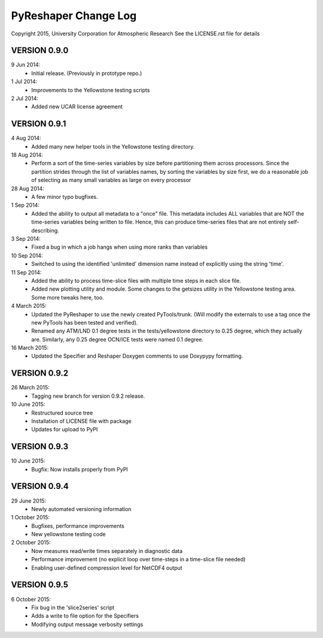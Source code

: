 PyReshaper Change Log
=====================

Copyright 2015, University Corporation for Atmospheric Research
See the LICENSE.rst file for details

VERSION 0.9.0
-------------

9 Jun 2014:
 - Initial release.  (Previously in prototype repo.)

1 Jul 2014:
 - Improvements to the Yellowstone testing scripts

2 Jul 2014:
 - Added new UCAR license agreement


VERSION 0.9.1
-------------
  
4 Aug 2014:
 - Added many new helper tools in the Yellowstone testing directory.
 
18 Aug 2014:
 - Perform a sort of the time-series variables by size before partitioning
   them across processors.  Since the partition strides through the list of
   variables names, by sorting the variables by size first, we do a reasonable
   job of selecting as many small variables as large on every processor

28 Aug 2014:
 - A few minor typo bugfixes.
 
1 Sep 2014:
 - Added the ability to output all metadata to a "once" file.  This metadata
   includes ALL variables that are NOT the time-series variables being written
   to file.  Hence, this can produce time-series files that are not entirely
   self-describing.

3 Sep 2014:
 - Fixed a bug in which a job hangs when using more ranks than variables

10 Sep 2014:
 - Switched to using the identified 'unlimited' dimension name instead of
   explicitly using the string 'time'.

11 Sep 2014:
 - Added the ability to process time-slice files with multiple time steps
   in each slice file. 
 - Added new plotting utility and module.  Some changes to the getsizes
   utility in the Yellowstone testing area.  Some more tweaks here, too.
  
4 March 2015:
 - Updated the PyReshaper to use the newly created PyTools/trunk.  (Will
   modify the externals to use a tag once the new PyTools has been tested and
   verified).
 - Renamed any ATM/LND 0.1 degree tests in the tests/yellowstone directory to 
   0.25 degree, which they actually are.  Similarly, any 0.25 degree OCN/ICE
   tests were named 0.1 degree.
  
16 March 2015:
 - Updated the Specifier and Reshaper Doxygen comments to use Doxypypy
   formatting.
  
VERSION 0.9.2
-------------

26 March 2015:
 - Tagging new branch for version 0.9.2 release.
 
10 June 2015:
 - Restructured source tree
 - Installation of LICENSE file with package
 - Updates for upload to PyPI

VERSION 0.9.3
-------------

10 June 2015:
 - Bugfix: Now installs properly from PyPI
 
VERSION 0.9.4
-------------

29 June 2015:
 - Newly automated versioning information
 
1 October 2015:
 - Bugfixes, performance improvements
 - New yellowstone testing code

2 October 2015:
 - Now measures read/write times separately in diagnostic data
 - Performance improvement (no explicit loop over time-steps in a time-slice
   file needed)
 - Enabling user-defined compression level for NetCDF4 output
 
VERSION 0.9.5
-------------

6 October 2015:
 - Fix bug in the 'slice2series' script
 - Adds a write to file option for the Specifiers
 - Modifying output message verbosity settings
   